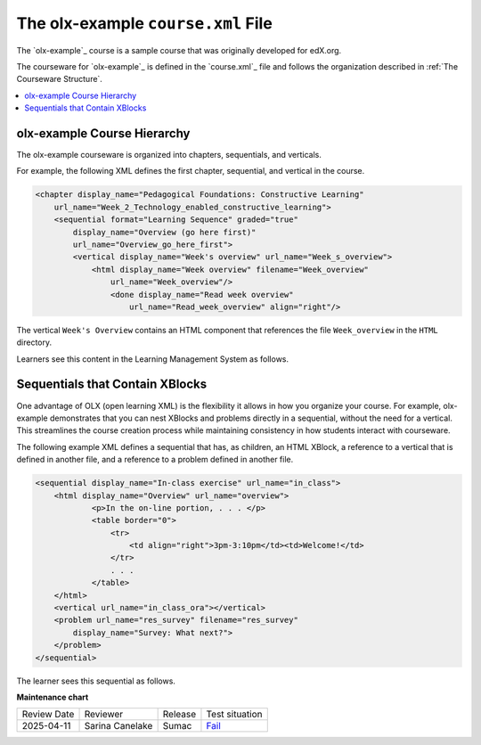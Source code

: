 .. _The olx-example course.xml File:

###################################
The olx-example ``course.xml`` File
###################################

.. tags:: educator, reference

The `olx-example`_ course is a sample course that was originally developed for edX.org.

The courseware for `olx-example`_ is defined in the `course.xml`_ file and
follows the organization described in :ref:`The Courseware Structure`.

.. contents::
  :local:
  :depth: 1

*****************************
olx-example Course Hierarchy
*****************************

The olx-example courseware is organized into chapters, sequentials, and
verticals.

For example, the following XML defines the first chapter, sequential, and
vertical in the course.

.. code-block:: xml

  <chapter display_name="Pedagogical Foundations: Constructive Learning"
      url_name="Week_2_Technology_enabled_constructive_learning">
      <sequential format="Learning Sequence" graded="true"
          display_name="Overview (go here first)"
          url_name="Overview_go_here_first">
          <vertical display_name="Week's overview" url_name="Week_s_overview">
              <html display_name="Week overview" filename="Week_overview"
                  url_name="Week_overview"/>
	          <done display_name="Read week overview"
	              url_name="Read_week_overview" align="right"/>


The vertical ``Week's Overview`` contains an HTML component that references the
file ``Week_overview`` in the ``HTML`` directory.

Learners see this content in the Learning Management System as follows.

.. Image:: /_images/olx-example-images/Insider-first-image.png
 :alt: The HTML component as a learner sees it.


*********************************
Sequentials that Contain XBlocks
*********************************

One advantage of OLX (open learning XML) is the flexibility it allows in how
you organize your course. For example, olx-example demonstrates that you can
nest XBlocks and problems directly in a sequential, without the need for a
vertical. This streamlines the course creation process while maintaining
consistency in how students interact with courseware.

The following example XML defines a sequential that has, as children, an HTML
XBlock, a reference to a vertical that is defined in another file, and a
reference to a problem defined in another file.

.. code-block:: xml

    <sequential display_name="In-class exercise" url_name="in_class">
        <html display_name="Overview" url_name="overview">
	        <p>In the on-line portion, . . . </p>
	        <table border="0">
	            <tr>
	                <td align="right">3pm-3:10pm</td><td>Welcome!</td>
	            </tr>
	            . . .
	        </table>
        </html>
        <vertical url_name="in_class_ora"></vertical>
        <problem url_name="res_survey" filename="res_survey"
            display_name="Survey: What next?">
        </problem>
    </sequential>

The learner sees this sequential as follows.

.. Image:: /_images/olx-example-images/Insider-first-sequential.png
 :alt: The sequential as a learner sees it.

.. seealso::

  :ref:`What is Open Learning XML?` (concept)

  :ref:`OLX Components` (reference)

  :ref:`OLX Exercises, Tools, and Problem Types` (reference)
  
  :ref:`Example of an OLX Course` (reference)

  :ref:`Getting Started with OLX` (quickstart)

  :ref:`OLX Directory Structure` (reference)

  :ref:`Example of OLX for a Studio Course` (reference)

  :ref:`The Courseware Structure` (reference)


**Maintenance chart**

+--------------+-------------------------------+----------------+--------------------------------------------------------------------------------------------------------------------+
| Review Date  | Reviewer                      |   Release      |    Test situation                                                                                                  |
+--------------+-------------------------------+----------------+--------------------------------------------------------------------------------------------------------------------+
| 2025-04-11   | Sarina Canelake               | Sumac          |`Fail <https://github.com/openedx/docs.openedx.org/issues/998>`_                                                    |
+--------------+-------------------------------+----------------+--------------------------------------------------------------------------------------------------------------------+

